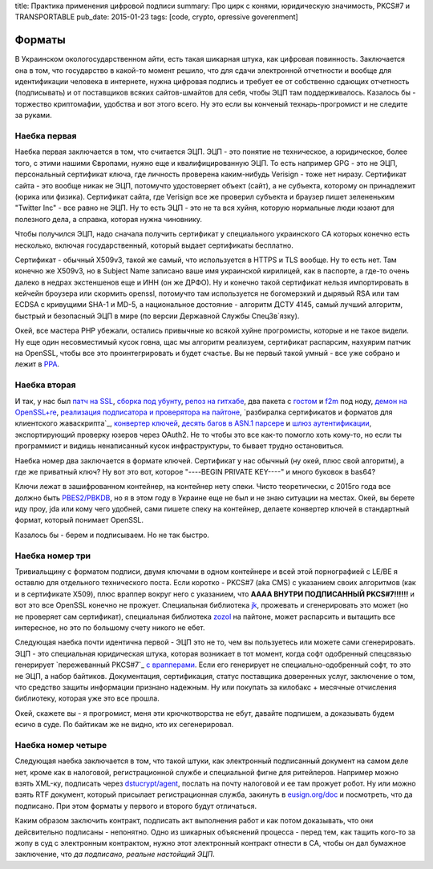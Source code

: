title: Практика применения цифровой подписи
summary: Про цирк с конями, юридическую значимость, PKCS#7 и TRANSPORTABLE
pub_date: 2015-01-23
tags: [code, crypto, opressive goverenment]


Форматы
=======

В Украинском окологосударственном айти, есть такая шикарная штука, как цифровая повинность.
Заключается она в том, что государство в какой-то момент решило, что для сдачи электронной
отчетности и вообще для идентификации человека в интернете, нужна цифровая подпись и требует
ее от собственно сдающих отчетность (подписывать) и от поставщиков всяких сайтов-шмайтов для
себя, чтобы ЭЦП там поддерживалось. Казалось бы - торжество криптомафии, удобства и вот этого всего.
Ну это если вы конченый технарь-прогромист и не следите за руками.

Наебка первая
-------------

Наебка первая заключается в том, что считается ЭЦП. ЭЦП - это понятие не техническое, а юридическое,
более того, с этими нашими Європами, нужно еще и квалифицированную ЭЦП. То есть например GPG - это
не ЭЦП, персональный сертификат ключа, где личность проверена каким-нибудь Verisign - тоже нет ниразу.
Сертификат сайта - это вообще никак не ЭЦП, потомучто удостоверяет объект (сайт), а не субъекта,
которому он принадлежит (юрика или физика). Сертификат сайта, где Verisign все же проверил субъекта
и браузер пишет зелененьким "Twitter Inc" - все равно не ЭЦП. Ну то есть ЭЦП - это не та вся хуйня,
которую нормальные люди юзают для полезного дела, а справка, которая нужна чиновнику.

Чтобы получился ЭЦП, надо сначала получить сертификат у специального украинского CA которых конечно
есть несколько, включая государственный, который выдает сертификаты бесплатно. 

Сертификат - обычный X509v3, такой же самый, что используется в HTTPS и TLS вообще. Ну то есть нет.
Там конечно же X509v3, но в Subject Name записано ваше имя украинской кирилицей, как в паспорте,
а где-то очень далеко в недрах экстеншенов еще и ИНН (он же ДРФО). Ну и конечно такой сертификат
нельзя импортировать в кейчейн броузера или скормить openssl, потомучто там используется не богомерзкий
и дырявый RSA или там ECDSA с кривущими SHA-1 и MD-5, а национальное достояние - алгоритм ДСТУ 4145,
самый лучший алгоритм, быстрый и безопасный ЭЦП в мире (по версии Державной Службы СпецЗв`язку).

Окей, все мастера PHP убежали, остались привычные ко всякой хуйне прогромисты, которые и не такое видели.
Ну еще один несовместимый кусок говна, щас мы алгоритм реализуем, сертификат распарсим, нахуярим 
патчик на OpenSSL, чтобы все это проинтегрировать и будет счастье. Вы не первый такой умный - все уже
собрано и лежит в `PPA`_.

Наебка вторая
-------------

И так, у нас был `патч на SSL`_, `сборка под убунту`_, `репоз на гитхабе`_, два пакета с `гостом`_ и `f2m`_ под ноду, `демон на OpenSSL+re`_,
`реализация подписатора и проверятора на пайтоне`_, `разбиралка сертификатов и форматов для клиентского жаваскрипта`_,
`конвертер ключей`_, `десять багов в ASN.1 парсере`_ и `шлюз аутентификации`_, экспортирующий проверку юзеров через OAuth2.
Не то чтобы это все как-то помогло хоть кому-то, но если ты программист и видишь ненаписанный кусок инфраструктуры,
то бывает трудно остановиться.

Наебка номер два заключается в формате ключей. Сертификат у нас обычный (ну окей, плюс свой алгоритм), а где же
приватный ключ? Ну вот это вот, которое "----BEGIN PRIVATE KEY----" и много буковок в bas64?

Ключи лежат в зашифрованном контейнер, на контейнер нету спеки. Чисто теоретически, с 2015го года все должно быть
`PBES2/PBKDB`_, но я в этом году в Украине еще не был и не знаю ситуации на местах. Окей, вы берете иду проу, jda или
кому чего удобней, сами пишете спеку на контейнер, делаете конвертер ключей в стандартный формат, который понимает OpenSSL.

Казалось бы - берем и подписываем. Но не так быстро.

Наебка номер три
----------------

Тривиальщину с форматом подписи, двумя ключами в одном контейнере и всей этой порнографией с LE/BE я оставлю для отдельного
технического поста. Если коротко - PKCS#7 (aka CMS) с указанием своих алгоритмов (как и в сертификате X509), плюс враппер
вокруг него с указанием, что **АААА ВНУТРИ ПОДПИСАННЫЙ PKCS#7!!!!!!** и вот это все OpenSSL конечно не прожует. Специальная
библиотека `jk`_, прожевать и сгенерировать это может (но не проверяет сам сертификат), специальная библиотека `zozol`_ на пайтоне,
может распарсить и вытащить все интересное, но это по большому счету никого не ебет.

Следующая наебка почти идентична первой - ЭЦП это не то, чем вы пользуетесь или можете сами сгенерировать. ЭЦП - это специальная
юридическая штука, которая возникает в тот момент, когда софт одобренный спецсвязью генерирует `пережеванный PKCS#7`_ `с врапперами`_.
Если его генерирует не специально-одобренный софт, то это не ЭЦП, а набор байтиков. Документация, сертификация, статус поставщика
доверенных услуг, заключение о том, что средство защиты информации признано надежным. Ну или покупать за килобакс + месячные отчисления
библиотеку, которая уже это все прошла.

Окей, скажете вы - я прогромист, меня эти крючкотворства не ебут, давайте подпишем, а доказывать будем есичо в суде. По байтикам
же не видно, кто их сегенерировал.

Наебка номер четыре
-------------------

Следующая наебка заключается в том, что такой штуки, как электронный подписанный документ на самом деле нет, кроме как в налоговой,
регистрационной службе и специальной фигне для ритейлеров. Например можно взять XML-ку, подписать через `dstucrypt/agent`_, послать на почту налоговой и ее там прожует робот. Ну или можно взять RTF документ, который присылает регистрационная служба, закинуть в `eusign.org/doc`_ и посмотреть, что да подписано. При этом форматы у первого и второго будут отличаться.

Каким образом заключить контракт, подписать акт выполнения работ и как потом доказывать, что они дейсвительно подписаны - непонятно.
Одно из шикарных объяснений процесса - перед тем, как тащить кого-то за жопу в суд с электронным контрактом, нужно этот электронный контракт отнести в CA, чтобы он дал бумажное заключение, что *да подписано, реальне настойщий ЭЦП*.

.. _dstucrypt/agent: https://github.com/dstucrypt/agent
.. _eusign.org/doc: https://eusign.org/doc
.. _PPA: https://launchpad.net/~ilya-muromec/+archive/ubuntu/openssl-dstu/
.. _патч на SSL: http://crypto.org.ua/downloads
.. _сборка под убунту: https://launchpad.net/~ilya-muromec/+archive/ubuntu/openssl-dstu/
.. _репоз на гитхабе: https://github.com/dstucrypt
.. _гостом: https://www.npmjs.org/package/node-gost89
.. _f2m: https://www.npmjs.org/package/node-gf2m
.. _демон на OpenSSL+re: https://launchpad.net/~ilya-muromec/+archive/ubuntu/dstud
.. _zozol: https://pypi.python.org/pypi/zozol
.. _jk: https://www.npmjs.com/package/jkurwa
.. _реализация подписатора и проверятора на пайтоне: https://github.com/dstucrypt/ukurwa4145
.. _разбиралка сертификатов и форматов для клиентского жаваскрипта_: https://www.npmjs.com/package/jkurwa
.. _конвертер ключей: https://www.npmjs.com/package/jkurwa
.. _десять багов в ASN.1 парсере: https://github.com/indutny/asn1.js/pulls?q=is%3Apr+is%3Aclosed
.. _шлюз аутентификации: https://eusign.org/
.. _PBES2/PBKDB: https://github.com/dstucrypt/jkurwa/blob/master/lib/spec/pbes.js
.. _ережеванный PKCS#7: http://dstszi.kmu.gov.ua/dstszi/control/uk/publish/article?showHidden=1&art_id=90096&cat_id=38837
.. _с врапперами: http://sfs.gov.ua/data/normativ/000/000/63059/un_f_format.doc
